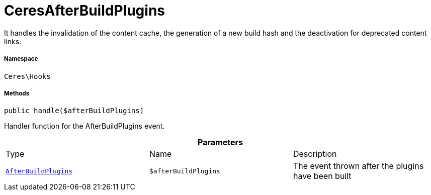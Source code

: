 :table-caption!:
:example-caption!:
:source-highlighter: prettify
:sectids!:
[[ceres__ceresafterbuildplugins]]
= CeresAfterBuildPlugins

It handles the invalidation of the content cache, the generation of a new build hash and the deactivation for deprecated content links.



===== Namespace

`Ceres\Hooks`






===== Methods

[source%nowrap, php, subs=+macros]
[#handle]
----

public handle($afterBuildPlugins)

----





Handler function for the AfterBuildPlugins event.

.*Parameters*
|===
|Type |Name |Description
|xref:stable7@interface::Plugin.adoc#plugin_events_afterbuildplugins[`AfterBuildPlugins`]
a|`$afterBuildPlugins`
|The event thrown after the plugins have been built
|===


